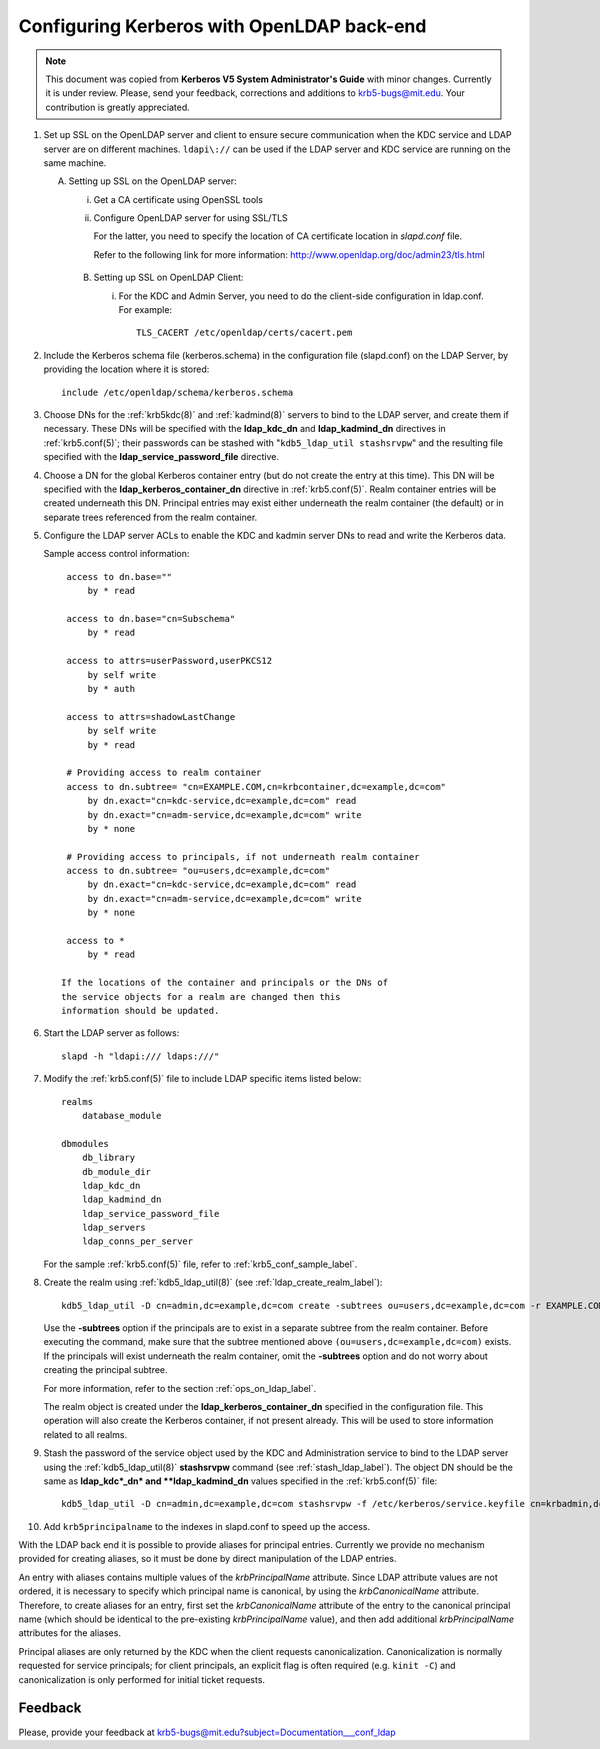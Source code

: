 Configuring Kerberos with OpenLDAP back-end
===========================================

.. note:: This document was copied from **Kerberos V5 System
          Administrator's Guide** with minor changes.  Currently it is
          under review.  Please, send your feedback, corrections and
          additions to krb5-bugs@mit.edu.  Your contribution is
          greatly appreciated.

.. seealso:: :ref:`ldap_be_ubuntu`

1. Set up SSL on the OpenLDAP server and client to ensure secure
   communication when the KDC service and LDAP server are on different
   machines.  ``ldapi\://`` can be used if the LDAP server and KDC
   service are running on the same machine.

   A. Setting up SSL on the OpenLDAP server:

      i) Get a CA certificate using OpenSSL tools
      ii) Configure OpenLDAP server for using SSL/TLS

          For the latter, you need to specify the location of CA
          certificate location in *slapd.conf* file.

          Refer to the following link for more information:
          http://www.openldap.org/doc/admin23/tls.html

    B. Setting up SSL on OpenLDAP Client:

       i) For the KDC and Admin Server, you need to do the client-side
          configuration in ldap.conf.  For example::

              TLS_CACERT /etc/openldap/certs/cacert.pem

2. Include the Kerberos schema file (kerberos.schema) in the
   configuration file (slapd.conf) on the LDAP Server, by providing
   the location where it is stored::

       include /etc/openldap/schema/kerberos.schema

3. Choose DNs for the :ref:`krb5kdc(8)` and :ref:`kadmind(8)` servers
   to bind to the LDAP server, and create them if necessary. These DNs
   will be specified with the **ldap_kdc_dn** and **ldap_kadmind_dn**
   directives in :ref:`krb5.conf(5)`; their passwords can be stashed
   with "``kdb5_ldap_util stashsrvpw``" and the resulting file
   specified with the **ldap_service_password_file** directive.

4. Choose a DN for the global Kerberos container entry (but do not
   create the entry at this time).  This DN will be specified with the
   **ldap_kerberos_container_dn** directive in :ref:`krb5.conf(5)`.
   Realm container entries will be created underneath this DN.
   Principal entries may exist either underneath the realm container
   (the default) or in separate trees referenced from the realm
   container.

5. Configure the LDAP server ACLs to enable the KDC and kadmin server
   DNs to read and write the Kerberos data.

   Sample access control information::

       access to dn.base=""
           by * read

       access to dn.base="cn=Subschema"
           by * read

       access to attrs=userPassword,userPKCS12
           by self write
           by * auth

       access to attrs=shadowLastChange
           by self write
           by * read

       # Providing access to realm container
       access to dn.subtree= "cn=EXAMPLE.COM,cn=krbcontainer,dc=example,dc=com"
           by dn.exact="cn=kdc-service,dc=example,dc=com" read
           by dn.exact="cn=adm-service,dc=example,dc=com" write
           by * none

       # Providing access to principals, if not underneath realm container
       access to dn.subtree= "ou=users,dc=example,dc=com"
           by dn.exact="cn=kdc-service,dc=example,dc=com" read
           by dn.exact="cn=adm-service,dc=example,dc=com" write
           by * none

       access to *
           by * read

      If the locations of the container and principals or the DNs of
      the service objects for a realm are changed then this
      information should be updated.

6. Start the LDAP server as follows::

       slapd -h "ldapi:/// ldaps:///"

7. Modify the :ref:`krb5.conf(5)` file to include LDAP specific items
   listed below::

       realms
           database_module

       dbmodules
           db_library
           db_module_dir
           ldap_kdc_dn
           ldap_kadmind_dn
           ldap_service_password_file
           ldap_servers
           ldap_conns_per_server

   For the sample :ref:`krb5.conf(5)` file, refer to
   :ref:`krb5_conf_sample_label`.

8. Create the realm using :ref:`kdb5_ldap_util(8)` (see
   :ref:`ldap_create_realm_label`)::

       kdb5_ldap_util -D cn=admin,dc=example,dc=com create -subtrees ou=users,dc=example,dc=com -r EXAMPLE.COM -s

   Use the **-subtrees** option if the principals are to exist in a
   separate subtree from the realm container.  Before executing the
   command, make sure that the subtree mentioned above
   ``(ou=users,dc=example,dc=com)`` exists.  If the principals will
   exist underneath the realm container, omit the **-subtrees** option
   and do not worry about creating the principal subtree.

   For more information, refer to the section
   :ref:`ops_on_ldap_label`.

   The realm object is created under the
   **ldap_kerberos_container_dn** specified in the configuration file.
   This operation will also create the Kerberos container, if not
   present already.  This will be used to store information related to
   all realms.

9. Stash the password of the service object used by the KDC and
   Administration service to bind to the LDAP server using the
   :ref:`kdb5_ldap_util(8)` **stashsrvpw** command (see
   :ref:`stash_ldap_label`).  The object DN should be the same as
   **ldap_kdc*_dn* and **ldap_kadmind_dn** values specified in the
   :ref:`krb5.conf(5)` file::

       kdb5_ldap_util -D cn=admin,dc=example,dc=com stashsrvpw -f /etc/kerberos/service.keyfile cn=krbadmin,dc=example,dc=com

10. Add ``krb5principalname`` to the indexes in slapd.conf to speed up
    the access.

With the LDAP back end it is possible to provide aliases for principal
entries.  Currently we provide no mechanism provided for creating
aliases, so it must be done by direct manipulation of the LDAP
entries.

An entry with aliases contains multiple values of the
*krbPrincipalName* attribute.  Since LDAP attribute values are not
ordered, it is necessary to specify which principal name is canonical,
by using the *krbCanonicalName* attribute.  Therefore, to create
aliases for an entry, first set the *krbCanonicalName* attribute of
the entry to the canonical principal name (which should be identical
to the pre-existing *krbPrincipalName* value), and then add additional
*krbPrincipalName* attributes for the aliases.

Principal aliases are only returned by the KDC when the client
requests canonicalization.  Canonicalization is normally requested for
service principals; for client principals, an explicit flag is often
required (e.g. ``kinit -C``) and canonicalization is only performed
for initial ticket requests.


Feedback
--------

Please, provide your feedback at
krb5-bugs@mit.edu?subject=Documentation___conf_ldap
